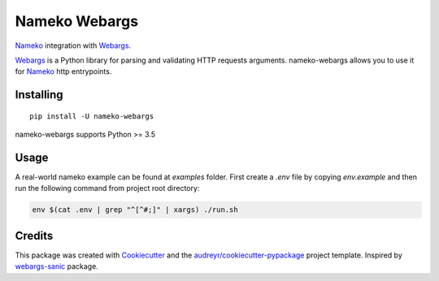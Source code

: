 ==============
Nameko Webargs
==============

Nameko_ integration with Webargs_.

.. image:: https://img.shields.io/pypi/v/nameko_webargs.svg
        :target: https://pypi.python.org/pypi/nameko_webargs

.. image:: https://img.shields.io/travis/tyler46/nameko_webargs.svg
        :target: https://travis-ci.org/tyler46/nameko_webargs

.. image:: https://readthedocs.org/projects/nameko-webargs/badge/?version=latest
        :target: https://nameko-webargs.readthedocs.io/en/latest/?badge=latest
        :alt: Documentation Status


.. image:: https://pyup.io/repos/github/tyler46/nameko_webargs/shield.svg
     :target: https://pyup.io/repos/github/tyler46/nameko_webargs/
     :alt: Updates

Webargs_ is a Python library for parsing and validating HTTP requests arguments.
nameko-webargs allows you to use it for Nameko_ http entrypoints.


Installing
-----------

::
   
   pip install -U nameko-webargs


nameko-webargs supports Python >= 3.5


Usage
------

A real-world nameko example can be found at `examples` folder.
First create a `.env` file by copying `env.example` and then run the following command
from project root directory:

.. code-block:: bash

   env $(cat .env | grep "^[^#;]" | xargs) ./run.sh


Credits
-------

This package was created with Cookiecutter_ and the `audreyr/cookiecutter-pypackage`_ project template.
Inspired by webargs-sanic_ package.

.. _Nameko: https://www.nameko.io
.. _Webargs: https://github.com/sloria/webargs
.. _Cookiecutter: https://github.com/audreyr/cookiecutter
.. _`audreyr/cookiecutter-pypackage`: https://github.com/audreyr/cookiecutter-pypackage
.. _webargs-sanic: https://github.com/EndurantDevs/webargs-sanic


